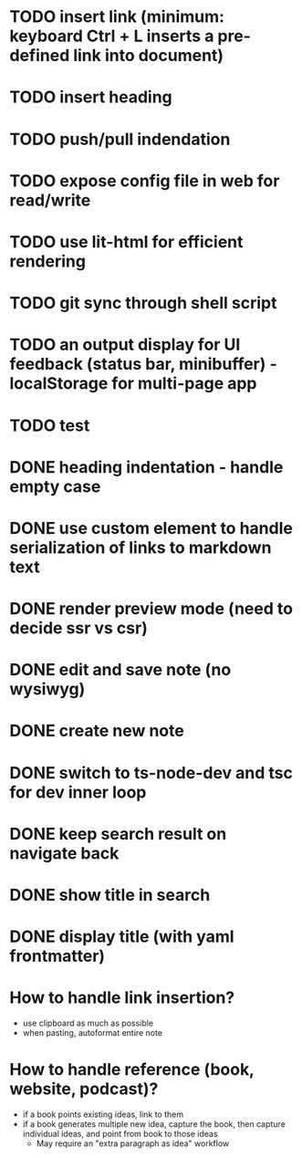 * TODO insert link (minimum: keyboard Ctrl + L inserts a pre-defined link into document)
* TODO insert heading
* TODO push/pull indendation
* TODO expose config file in web for read/write
* TODO use lit-html for efficient rendering
* TODO git sync through shell script
* TODO an output display for UI feedback (status bar, minibuffer) - localStorage for multi-page app
* TODO test

* DONE heading indentation - handle empty case
* DONE use custom element to handle serialization of links to markdown text
* DONE render preview mode (need to decide ssr vs csr)
* DONE edit and save note (no wysiwyg)
* DONE create new note
* DONE switch to ts-node-dev and tsc for dev inner loop
* DONE keep search result on navigate back
* DONE show title in search
* DONE display title (with yaml frontmatter)


* How to handle link insertion?
- use clipboard as much as possible
- when pasting, autoformat entire note

* How to handle reference (book, website, podcast)?
- if a book points existing ideas, link to them
- if a book generates multiple new idea, capture the book, then capture individual ideas, and point from book to those ideas
  - May require an "extra paragraph as idea" workflow